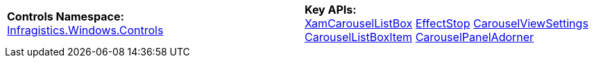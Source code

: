 [cols="a,a"]
|====
|*Controls Namespace:* + 
link:%%ProductAssemblyName%%.v%%ProductVersionShort%%~Infragistics.Windows.Controls_namespace.html[Infragistics.Windows.Controls]
|*Key APIs:* + 
link:%%ProductAssemblyName%%.v%%ProductVersionShort%%~Infragistics.Windows.Controls.XamCarouselListBox.html[XamCarouselListBox] 
link:%%ProductAssemblyName%%.v%%ProductVersionShort%%~Infragistics.Windows.Controls.EffectStop.html[EffectStop] 
link:%%ProductAssemblyName%%.v%%ProductVersionShort%%~Infragistics.Windows.Controls.CarouselViewSettings.html[CarouselViewSettings] 
link:%%ProductAssemblyName%%.v%%ProductVersionShort%%~Infragistics.Windows.Controls.CarouselListBoxItem.html[CarouselListBoxItem] 
link:%%ProductAssemblyName%%.v%%ProductVersionShort%%~Infragistics.Windows.Controls.CarouselPanelAdorner.html[CarouselPanelAdorner]

|====